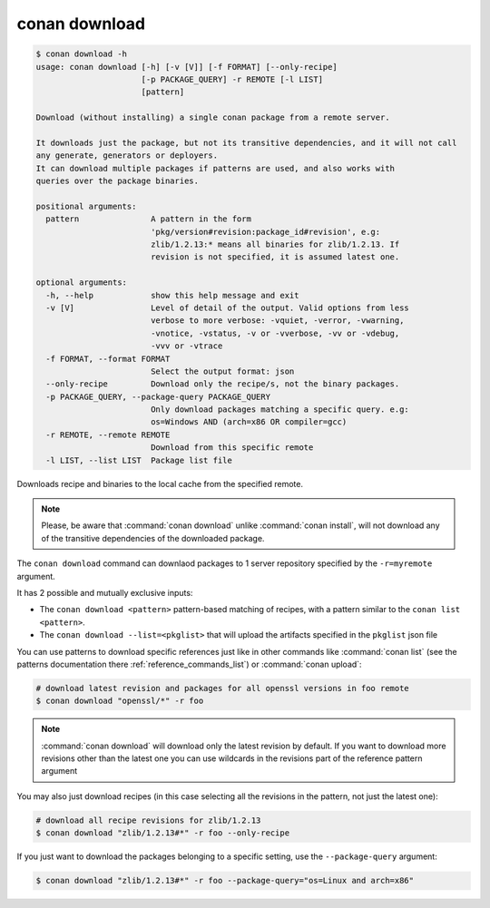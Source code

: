 .. _reference_commands_download:

conan download
==============

.. code-block:: text

    $ conan download -h
    usage: conan download [-h] [-v [V]] [-f FORMAT] [--only-recipe]
                          [-p PACKAGE_QUERY] -r REMOTE [-l LIST]
                          [pattern]

    Download (without installing) a single conan package from a remote server.

    It downloads just the package, but not its transitive dependencies, and it will not call
    any generate, generators or deployers.
    It can download multiple packages if patterns are used, and also works with
    queries over the package binaries.

    positional arguments:
      pattern               A pattern in the form
                            'pkg/version#revision:package_id#revision', e.g:
                            zlib/1.2.13:* means all binaries for zlib/1.2.13. If
                            revision is not specified, it is assumed latest one.

    optional arguments:
      -h, --help            show this help message and exit
      -v [V]                Level of detail of the output. Valid options from less
                            verbose to more verbose: -vquiet, -verror, -vwarning,
                            -vnotice, -vstatus, -v or -vverbose, -vv or -vdebug,
                            -vvv or -vtrace
      -f FORMAT, --format FORMAT
                            Select the output format: json
      --only-recipe         Download only the recipe/s, not the binary packages.
      -p PACKAGE_QUERY, --package-query PACKAGE_QUERY
                            Only download packages matching a specific query. e.g:
                            os=Windows AND (arch=x86 OR compiler=gcc)
      -r REMOTE, --remote REMOTE
                            Download from this specific remote
      -l LIST, --list LIST  Package list file



Downloads recipe and binaries to the local cache from the specified remote.

..  note::

    Please, be aware that :command:`conan download` unlike :command:`conan install`, will not
    download any of the transitive dependencies of the downloaded package.


The ``conan download`` command can downlaod packages to 1 server repository specified by the ``-r=myremote`` argument.

It has 2 possible and mutually exclusive inputs:

- The ``conan download <pattern>`` pattern-based matching of recipes, with a pattern similar to the ``conan list <pattern>``.
- The ``conan download --list=<pkglist>`` that will upload the artifacts specified in the ``pkglist`` json file



You can use patterns to download specific references just like in other commands like
:command:`conan list` (see the patterns documentation there :ref:`reference_commands_list`) or :command:`conan upload`:

..  code-block:: bash
    
    # download latest revision and packages for all openssl versions in foo remote
    $ conan download "openssl/*" -r foo

.. note::

  :command:`conan download` will download only the latest revision by default. If you want
  to download more revisions other than the latest one you can use wildcards in the
  revisions part of the reference pattern argument

You may also just download recipes (in this case selecting all the revisions in the
pattern, not just the latest one):

..  code-block:: bash
    
    # download all recipe revisions for zlib/1.2.13
    $ conan download "zlib/1.2.13#*" -r foo --only-recipe


If you just want to download the packages belonging to a specific setting, use the ``--package-query`` argument:

.. code-block:: bash

    $ conan download "zlib/1.2.13#*" -r foo --package-query="os=Linux and arch=x86" 
